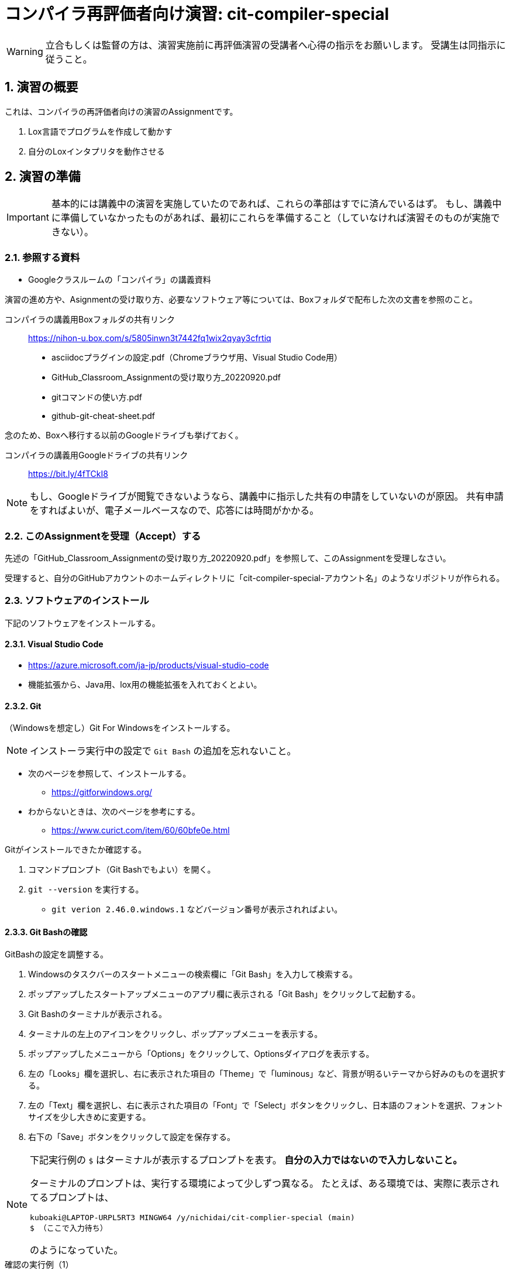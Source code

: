 
:linkcss:
:stylesdir: css
:stylesheet: mystyle.css
:twoinches: width='360'
:full-width: width='100%'
:three-quarters-width: width='75%'
:two-thirds-width: width='66%'
:half-width: width='50%'
:half-size:
:one-thirds-width: width='33%'
:one-quarters-width: width='25%'
:thumbnail: width='60'
:imagesdir: images
:sourcesdir: codes
:icons: font
:hide-uri-scheme!:
:figure-caption: 図
:example-caption: リスト
:table-caption: 表
:appendix-caption: 付録
:xrefstyle: short
:section-refsig:
:chapter-refsig:

:sectnums:

= コンパイラ再評価者向け演習: cit-compiler-special

[WARNING]
--
立合もしくは監督の方は、演習実施前に再評価演習の受講者へ心得の指示をお願いします。
受講生は同指示に従うこと。
--

== 演習の概要

[.lead]
これは、コンパイラの再評価者向けの演習のAssignmentです。

. Lox言語でプログラムを作成して動かす
. 自分のLoxインタプリタを動作させる

== 演習の準備

[IMPORTANT]
--
基本的には講義中の演習を実施していたのであれば、これらの準部はすでに済んでいるはず。
もし、講義中に準備していなかったものがあれば、最初にこれらを準備すること（していなければ演習そのものが実施できない）。
--

=== 参照する資料

* Googleクラスルームの「コンパイラ」の講義資料

演習の進め方や、Asignmentの受け取り方、必要なソフトウェア等については、Boxフォルダで配布した次の文書を参照のこと。

コンパイラの講義用Boxフォルダの共有リンク:: https://nihon-u.box.com/s/5805inwn3t7442fq1wix2qyay3cfrtiq[]

* asciidocプラグインの設定.pdf（Chromeブラウザ用、Visual Studio Code用）
* GitHub_Classroom_Assignmentの受け取り方_20220920.pdf
* gitコマンドの使い方.pdf
* github-git-cheat-sheet.pdf

念のため、Boxへ移行する以前のGoogleドライブも挙げておく。

コンパイラの講義用Googleドライブの共有リンク:: https://bit.ly/4fTCkI8[]


[NOTE]
--
もし、Googleドライブが閲覧できないようなら、講義中に指示した共有の申請をしていないのが原因。
共有申請をすればよいが、電子メールベースなので、応答には時間がかかる。
--

=== このAssignmentを受理（Accept）する

先述の「GitHub_Classroom_Assignmentの受け取り方_20220920.pdf」を参照して、このAssignmentを受理しなさい。

受理すると、自分のGitHubアカウントのホームディレクトリに「cit-compiler-special-アカウント名」のようなリポジトリが作られる。

=== ソフトウェアのインストール

下記のソフトウェアをインストールする。

==== Visual Studio Code

* https://azure.microsoft.com/ja-jp/products/visual-studio-code
* 機能拡張から、Java用、lox用の機能拡張を入れておくとよい。

==== Git

（Windowsを想定し）Git For Windowsをインストールする。

NOTE: インストーラ実行中の設定で `Git Bash` の追加を忘れないこと。

* 次のページを参照して、インストールする。
** https://gitforwindows.org/
* わからないときは、次のページを参考にする。
** https://www.curict.com/item/60/60bfe0e.html

Gitがインストールできたか確認する。

. コマンドプロンプト（Git Bashでもよい）を開く。
. `git --version` を実行する。
** `git verion 2.46.0.windows.1` などバージョン番号が表示されればよい。

==== Git Bashの確認

GitBashの設定を調整する。

. Windowsのタスクバーのスタートメニューの検索欄に「Git Bash」を入力して検索する。
. ポップアップしたスタートアップメニューのアプリ欄に表示される「Git Bash」をクリックして起動する。
. Git Bashのターミナルが表示される。
. ターミナルの左上のアイコンをクリックし、ポップアップメニューを表示する。
. ポップアップしたメニューから「Options」をクリックして、Optionsダイアログを表示する。
. 左の「Looks」欄を選択し、右に表示された項目の「Theme」で「luminous」など、背景が明るいテーマから好みのものを選択する。
. 左の「Text」欄を選択し、右に表示された項目の「Font」で「Select」ボタンをクリックし、日本語のフォントを選択、フォントサイズを少し大きめに変更する。
. 右下の「Save」ボタンをクリックして設定を保存する。

[NOTE]
--
下記実行例の `$` はターミナルが表示するプロンプトを表す。
*自分の入力ではないので入力しないこと。*

ターミナルのプロンプトは、実行する環境によって少しずつ異なる。
たとえば、ある環境では、実際に表示されてるプロンプトは、

`kuboaki@LAPTOP-URPL5RT3 MINGW64 /y/nichidai/cit-complier-special (main)` +
`$ （ここで入力待ち）`

のようになっていた。
--

.確認の実行例（1）
[source,shell]
----
$ cd /y/Users/kuboaki/cit-compiler-special # <1>
$ pwd # <2>
/y/Users/kuboaki/cit-compiler-special # <3>
$ ls # <4>
README.adoc codes/ css/ image_size_matter.adoc images/ # <5>
----
<1> `cd` はディレクトリの移動コマンド。この例では、 `y` がドライブ名、後に続くのが演習のAssignmentのあるディレクトリ。
<2> `pwd` は、現在のディレクトリを表示するコマンド。
<3> ディレクトリが移動できているか確認した。
<4> `ls` コマンドで現在のディレクトリのファイルとディレクトリをリストする。
<5> `README.adoc` やその他のファイルやディレクトが含まれていることを確認した。


.確認の実行例（2）
[source,shell]
----
$ head -50 README.adoc # <1>

:linkcss:
:stylesdir: css
:stylesheet: mystyle.css
（中略）
== 演習の準備 # <2>

[IMPORTANT]
--
基本的には講義中の演習を実施していたのであれば、これらの準部はすでに済んでいるはず。
もし、講義中に準備していなかったものがあれば、最初にこれらを準備すること（していなければ演習そのものが実施できない）。
--

=== 参照する資料
----
<1> `head` は、テキストファイルの先頭を表示するコマンド。 `-50` オプションで、先頭から50行目までをから表示するよう指示している。
<2> Git Bashのターミナルで日本語が文字化けしていないことを確認した。


==== Java開発環境（JDK）

Oracle JDKまたはOpenJDKをインストールする

* 次のページを参照して、インストールする。
** https://www.oracle.com/java/technologies/downloads/
** http://jdk.java.net/
* VS Codeを使う人は下記を参照してプラグインを導入するとよい
** https://note.com/liber_grp/n/n88f3f0a6fdf1
* Eclipseを使う人は下記を参照してPleiades All in One Eclipseを導入するとよい
** https://willbrains.jp/index.html#/pleiades_distros2024.html

インストールできたか確認する。

[NOTE]
--
古いJDKが入っていると、演習のプログラムが「コンパイルできない・動作しないとい」ったことが起きる。
古いものがあれば削除し、それから新しいものをインストールすること。
--

.確認の実行例
[source,shell]
----
$ java --version # <1>
openjdk 21.0,6 2025-01-21 LTS # <2>
（略）
#javac --version # <3>
javac 21.0.6 # <4>
----
<1> `java` コマンドは、Javaのコンパイル済みプログラム（ `.class` や `.jar` ファイル）を指定して実行するインタプリタ。 `--version` オプションでバージョンを表示している。
<2> 自分がインストールしたJDKのバージョンと一致するか確認する。
<3> `javac` コマンドは、Javaのソースコード( `.java` ファイル）のコンパイラ。 `--version` オプションでバージョンを表示している。
<4> 自分がインストールしたJDKのバージョンと一致するか確認する。

=== GitHubアカウントの作成

GitHubクラスルームを使うためには、日大のメールアカウントで作成したGitHubアカウントが必要。

もし、日大のメールアカウントを使用したGitHubアカウントを作成していないなら、下記ページを参照して、個人用アカウント作成すること。

GitHub でのアカウントの作成:: https://docs.github.com/ja/get-started/start-your-journey/creating-an-account-on-github[]

=== GitHubの Personal Access Token の作成

GitHubはベーシック認証（ユーザー名とパスワード）をやめている。
その代わりとして、コマンドラインからGitHubにアクセスするときにパスワード入力を求められたら、パスワードの代わりにあらかじめ作成しておいた Personal Access Token を使う。

下記手順を参考にして、 Personal Access Token を作成する。

. PCでウェブブラウザを使ってGitHubにログインする。
. ページ右上の自分のアカウントを示すアイコンをクリックしてポップアップメニューを表示する。
. ポップアップしたメニューを下記のようにたどり、 `Personal access tokens (classic)` ページへ移動する。
** `Settings ＞Developer settings＞Personal access tokens＞Tokens(classic)`
. `Generate new Token` ボタンをクリックして、新しいトークンを作成する。
. トークン名をつけるよう求められたら、 `for_pc_cli` など自分で用途がわかる名前をつけておく。

[CAUTION]
--
作成したアクセストークンは、必ずすぐに分かる場所（デスクトップ等）に電子的に保管しておくこと。 +
コマンドラインからGitHubを使うときに、パスワードの代わりに入力できるよう備えておく。
--

=== プレビューアの準備と確認

このファイル `README.adoc` のような Asciidoctor 形式のファイルをプレビューするため、プレビューアを用意する。

. Chromeブラウザをインストールしていないなら、インストールする。
. Chromeブラウザのウィンドウの右上、縦向きの `…` で示されるハンバーガーメニューを表示する。
. ポップアップしたメニューを下記のようにたどり、「Chromeウェブストアにアクセス」ページへ移動する。
** 機能拡張＞Chromeウェブストアにアクセス
. 「機能拡張とテーマを検索」欄に「Asciidoctor」と入力して検索する。
. 「Asciidoctor.js Live Preview」という機能拡張が見つかったら、「Chromeに追加」する。
** ChromeブラウザのメニューアイコンのリストにAsciidoctorのアイコン（赤地の四角に`A`のアイコン）が追加される。
. 追加した機能拡張のアイコンを右クリックしてポップアップメニューを表示する。
. ポップアップしたメニューから「オプション」をクリックして、オプション設定のページへ移動する。
. ポップアップしているダイアログの「Asciidoctor options」の「Custom attributes」設定に下記を追加する。
** `:sourcesdir: codes`
. 追加できたら、ダイアログウインドウを閉じ、裏で表示されている機能拡張の設定ページに戻る。
. 設定項目の中から「ファイルのURLへのアクセスを許可する」を探し、設定をONにする。
** それでもchromeでローカルファイル（file:///で始まるファイル）にアクセスできない場合は、Chromeウェブストアから「GoogleChrome でローカルファイルを開く」を追加する。
. このファイル `README.adoc` をChromeブラウザで開いて、プレビューできることを確認する。
** 追加した機能拡張のアイコンを左クリックするたびに、プレビュー表示と元のadocファイルの表示が切り替わる。

[WARNING]
--
もし、Chromeブラウザでadocファイルのプレビューが表示できない場合は、プレビューにこだわらずに、テキストエディタでテキストファイルとして参照する。
--

=== 作業ディレクトリを作成する

[CAUTION]
--
ここでは、 Git Bash ターミナルを使って作業することに注意。
--

.演習用作業ディレクトリを作る
[source,shell]
----
$ cd <1>
$ mkdir compiler-work # <2>
$ cd compiler-work # <3>
----
<1> 自分のホームディレクトリに移動する（引数なしの `cd` はホームへの移動）。
<2> `compiler-work` という名前のディレクトリを作る。
<3> 作成したディレクトリへ移動する。


[NOTE]
--
既存の他のリポジトリのディレクトリの中に作業用ディレクトリを作らないこと。
リポジトリの入れ子があると、commitやpushでpermission エラーになることがある。

[source,text]
----
✅️
├ lox01-AAA-BBB
├ cit-compiler-work # <1>

❌️
├ lox01-AAA-BBB
        ├ cit-compiler-work # <2>
----
<1> *OK*: 既存のリポジトリとは独立した場所に作成した。
<2> *NG*: 既存のリポジトリである `lox01-AAA-BBB` の中に別のリポジトリを作ってしまった。
--


=== このAssignmentのリポジトリをCloneする

作成した作業ディレクトリにこのAssignmentのリポジトリをCloneしなさい。

.このAsaignmentをCloneするURLを取得する
. ウェブブラウザで、このAsaignmentのGitHubリポジトリページを開く。
. ページ上部にある「<> Code」という緑のボタンをクリックして、ポップアップメニューを開く。
. ポップアップしたメニューから「Local」タブ、「HTTPS」タブを選択し、「Clone using the web URL」の上の欄のURLをコピーする。


.演習用作業ディレクトリにAsaignmentをCloneする
[source,shell]
----
$ pwd <1>
（どこかの）/compiler-work
$ git clone （取得したURL） # <2>
$ cd （リポジトリ名） # <3>
----
<1> 作業用ディレクトリ `compiler-work` にいることを確認した。
<2> `git clone` コマンドを使って、自分のAssignmentのリポジトリをCloneする。
<3> cloneしたディレクトリへ移動する。


== 課題1

作成済みのLoxインタプリタ（jLox）を使って、Loxのプログラムを動かしなさい。


.cit-compiler-specialのディレクトリ構成
[source,text]
----
cit-compiler-special
├── README.adoc
├── codes/
├── css/
├── image_size_matter.adoc
├── images/
└── jlox/
----

=== 作成済みのjLoxを動かす

. このAssignmentの `jlox` ディレクトリへ移動する。
. jloxプログラムをコンパイルする。
. ソースディレクトリにclassファイルができているか確認する。
. jloxプログラムを起動する。
. サンプルプログラムを動かす。

.実行例
[source,shell]
----
$ cd jlox # <1>
$ ls
com/ # <2>
$ javac com/craftinginterpreters/lox/Lox.java # <3>
$ ls com/
$ ls com/craftinginterpreters/lox/*.class # <4>
 com/craftinginterpreters/lox/Environment.class
  （略）
 com/craftinginterpreters/lox/TokenType.class
$ java com.craftinginterpreters.lox.Lox # <5>
Welcom! Lox interpreter(jLox)
> print 1 +2; # <6>
3
> ^C # <7>
$
----
<1> `cd` コマンドで、このAssignmentの `jlox` ディレクトリへ移動した。
<2> `ls` コマンドで、ディレクトリのリストを表示した。
<3> `javac` コマンドを使って、ソースコードをコンパイルした。
<4> `ls` コマンドで、classファイルができているか確認した。
<5> `java` コマンドを使って、 jLox を起動した。
<6> 実行したいプログラムを入力し、結果が表示されるのを確認した。
<7> `Ctrl + C` （CtrlキーとCキーを同時に押して）インタプリタを停止した。

[[run_jlox_anywhere]]
=== 任意の場所でjLoxを動かす

他のディレクトリで jLox を利用したいときは、コマンドラインの `-cp` オプションを使って classpath を指定する。

たとえば、 このAssignmentの `codes` ディレクトリへ移動してから実行したいとするときは、次のようにする。

.別のディレクトリでloxインタプリタを実行する
[source,shell]
----
$ pwd
（どこかの）/cit-compiler-special/jlox
$ cd ../codes # <1>
$ ls # <2>
breakfast02.bnf          sample01.lox  tiny_lang.bnf
personal_infomation.csv  sample02.lox
$ java -cp ../jlox com.craftinginterpreters.lox.Lox sample02.lox # <3>
60
false
CCCccc
true
0.5
----
<1> `cd` コマンドを使って、 `codes` ディレクトリへ移動した。
<2> このディレクトリに `sample02.lox` があることを確認した。
<3> `java` コマンドに `-cp` オプションで jlox の場所を指定し、 `sample02.lox` を実行した。


=== Loxプログラムを作成して動かす

次のLoxプログラム `breakfast.lox` を `codes` ディレクトリに作成しなさい。

.作成するLoxプログラム（ `breakfast.lox` ）
[source,java]
----
class Breakfast {
  init(meat, bread) {
    this.meat = meat;
    this.bread = bread;
  }
  cook() {
    return "Cooking now ... " + this.meat + " and " + this.bread + ".";
  }
  serve(who) {
    return "Enjoy your breakfast(" + this.meat + ", " + this.bread + "), " + who + ".";
  }
}

var breakfast = Breakfast("sausage", "toast");
print breakfast.cook();
print breakfast.serve("Gentleman");
print clock();
----

作成できたら、 <<run_jlox_anywhere>> に示した方法で実行しなさい。

.`breakfast.lox` を実行する
[source,shell]
----
$ pwd # <1>
（どこかの）/cit-compiler-special/coedes
$ ls # <2>
breakfast.lox breakfast02.bnf  personal_infomation.csv
sample01.lox  sample02.lox  tiny_lang.bnf
$ java -cp ../jlox com.craftinginterpreters.lox.Lox breakfast.lox # <3>
（実行結果）
----
<1> `pwd` コマンドを使って、 `codes` ディレクトリにいることを確認した。
<2> このディレクトリに `breakfast.lox` があることを確認した。
<3> `java` コマンドに `-cp` オプションで jlox の場所を指定し、 `breakfast..lox` を実行した。


次のページを参考に、`breakfast.lox` をターミナル上で実行している様子のスクリーンショットを撮りなさい。

Windowsのスクリーンショットを撮る4つの方法:: https://www.pc-koubou.jp/magazine/35994?srsltid=AfmBOorbVX7AYZLr4Vg7F5Zrp-4U3SbxxGypobX_REF7D-jCkLfKsEw9[]

取得したスクリーンショットを `images` ディレクトリの `breakfast.png` と置き換えなさい。
その後、このページをリロードすると、下図が取得したスクリーンショットと置き換わったことを確認しなさい。

.breakfast.loxを実行した結果
image::breakfast.png[{half-width}]


=== 作業を保存する

このAsainnmenntのリポジトリをコミットして、プッシュしなさい。

[source,shell]
----
$ pwd # <1>
（どこかの）/cit-compiler-special/
$ git add . # <2>
$ git status # <1>
$ git commit -m "update" # <3>
$ git status # <4>
$ git push # <5>
----
<1> `git status` コマンドを使って、現在のディレクトリを確認。もし、リポジトリの外のディレクトリにいたなら、ここに移動してくる。
<2> `git add` コマンドを使って、更新対象のファイルをすべてステージに追加する（コミットの対象として指定する）。
<3> `git commit` コマンドを使って、更新状態を保存する。 `-m` の後ろはコミットメッセージ。
<4> コミットできたか確認した。
<5> `git push` コマンドで、GitHub上のリポジトリへ更新分を反映する。


== 課題2

Javaを使って、講義で実施した範囲をカバーするLoxのインタプリタを作りなさい。

=== 開発用ディレクトリを作成する

.開発用ディレクトリを作成する
[source,shell]
----
$ pwd # <1>
（このAssignmentのディレクトリ）
$ cd codes # <2>
$ mkdir com # <3>
$ mkdir com/craftinginterpreters
$ mkdir com/craftinginterpreters/lox
$ touch com/craftinginterpreters/lox/Lox.java # <4>
----
<1> 現在のディレクトリがAssignmentのディレクトリであることを確認した。
<2> このAssignmentのリポジトリの `codes` ディレクトリへ移動する。
<3> `mkdir` コマンドを使って、 `codes` ディレクトリに下記のディレクトリ階層を作成する。
<4> `touch` コマンドを使って、 `com/craftinginterpreters/lox/` ディレクトリに `Lox.java` ファイルを作った。

=== テキストの4章を作成する

. Visual Studio Codeなどのテキストエディタで、4章までのコードを打ち込み、保存しなさい。
. 次の実行例に従ってプログラムをコンパイルし、実行しなさい。

.実行例
[source,shell]
----
(codesディレクトリにいる）
$ javac com/craftinginterpreters/lox/Lox.java # <1>
$ ls com/craftinginterpreters/lox/*.class # <2>
 com/craftinginterpreters/lox/Environment.class
  （略）
 com/craftinginterpreters/lox/TokenType.class
$ java com.craftinginterpreters.lox.Lox doughnut.lox # <3>
CLASS class null
IDENTIFIER Doughnut null
LEFT_BRACE { null
  （略）
PRINT print null
STRING "Pipe fill of custrard and coast with chcolate." Pipe fill of custrard and coast with chcolate.
SEMICOLON ; null
RIGHT_BRACE } null
  （略）
RIGHT_PAREN ) null
SEMICOLON ; null
EOF  null
> ^C # <6>
----
<1> `javac` コマンドを使って、作成したプログラムをコンパイルした。
<2> `ls` コマンドで、classファイルができているか確認した。
<3> `java` コマンドを使って、 jLox を起動した。`doughnut.lox` を指定した。
<4> `Ctrl + C` （CtrlキーとCキーを同時に押して）インタプリタを停止した。


.変更をコミット（commit）する
[source,shell]
----
$ git status # <1>
$ git add . # <2>
$ git status # <3>
$ git commit -m "4章まで作成した" # <4>
$ git push # <5>
Username for 'https...（リポジトリのURL）': （GitHubアカウント名） # <6>
Password for 'https:...（リポジトリのURL）': （Personal access token） # <7>
----
<1> 変更点を確認した。
<2> 追加・更新したファイルをコミット対象に追加した。
<3> もう一度Statusで追加できていることを確認した。
<4> コミットした。
<5> GitHub側のリポジトリへプッシュする。
<6> ユーザー名を求められたら、 GitHubアカウント名を入力する。
<7> パスワードを求められたら、パスワードの代わりにPersonal access tokenを入力する。

=== テキストの5章を作成する

. Visual Studio Codeなどのテキストエディタで、5章までのコードを打ち込み、保存しなさい。
. 次の実行例に従ってプログラムをコンパイルし、実行しなさい。

.実行できるか確認する
[soure,shell]
----
$ javac com/craftinginterpreters/lox/AstPrinter.java # <1>
$ java com.craftinginterpreters.lox.AstPrinter # <2>
(* (- 123) (group 45.67))
----
<1> `AstPrinter.java` をコンパイルした。
<2> `AstPrinter` を実行した。

NOTE: 5章が終わったら、コミットしてプッシュしなさい。


=== テキストの6章を作成する

. Visual Studio Codeなどのテキストエディタで、6章までのコードを打ち込み、保存しなさい。
. 次の実行例に従ってプログラムをコンパイルし、実行しなさい。

.実行できるか確認する
[soure,shell]
----
$ javac com/craftinginterpreters/lox/Lox.java # <1>
$ java com.craftinginterpreters.lox.Lox # <2>
> 4 * ( 5 + 3 )
(* 4.0 (group (+ 5.0 3.0))) # <3>
----
<1> `Lox.java` をコンパイルした。
<2> `Lox` を実行した。
<3> Loxが、5章のAstPrinterと同じように動作するようになった。

NOTE: 6章が終わったら、コミットしてプッシュしなさい。

=== テキストの7章を作成する

. Visual Studio Codeなどのテキストエディタで、7章までのコードを打ち込み、保存しなさい。
. 次の実行例に従ってプログラムをコンパイルし、実行しなさい。

.実行できるか確認する
[soure,shell]
----
$ javac com/craftinginterpreters/lox/Lox.java # <1>
$ java com.craftinginterpreters.lox.Lox # <2>
> 1 + 1 # <3>
2
> 2 * ( 3 + 4 )
14
>
----
<1> `Lox.java` をコンパイルした。
<2> `Lox` を実行した。
<3> Loxが、式を与えると計算結果を返すようになった。

NOTE: 7章が終わったら、コミットしてプッシュしなさい。


=== テキストの8章を作成する

. Visual Studio Codeなどのテキストエディタで、8章までのコードを打ち込み、保存しなさい。
. 次の実行例に従ってプログラムをコンパイルし、実行しなさい。

.実行できるか確認する
[soure,shell]
----
$ javac com/craftinginterpreters/lox/Lox.java # <1>
$ java com.craftinginterpreters.lox.Lox block_test.lox # <2>

----
<1> `Lox.java` をコンパイルした。
<2> `Lox` を使って `block_test.lox` を実行した。
<3> Loxが、ブロックと変数のスコープを解釈できるようになった。

NOTE: 8章が終わったら、コミットしてプッシュしなさい。


=== テキストの9章を作成する

. Visual Studio Codeなどのテキストエディタで、9章までのコードを打ち込み、保存しなさい。
. 次の実行例に従ってプログラムをコンパイルし、実行しなさい。

.実行できるか確認する
[soure,shell]
----
$ javac com/craftinginterpreters/lox/Lox.java # <1>
$ java com.craftinginterpreters.lox.Lox sample02.lox # <2>
60
false
CCCccc
true
0.5
----
<1> `Lox.java` をコンパイルした。
<2> `Lox` を使って `block_test.lox` を実行した。
<3> Loxが、ブロックと変数のスコープを解釈できるようになった。

NOTE: 9章が終わったら、コミットしてプッシュしなさい。


== 演習課題3

本講義の演習に使用したテキストのAmazonの商品ページのカスタマーレビュー欄に、このテキストを使って演習したことについてカスタマーレビューを投稿しなさい。

[NOTE]
--
Amazonでは、Amazonで商品を購入していない場合（他社で購入など）についても、その商品のカスタマーレビューを投稿できるようになっている。
ただし、Amazonで購入した場合とは、掲載する数や掲載までの時間に違いがある。
--


「インタプリタの作り方 －言語設計／開発の基本と2つの方式による実装－」:: https://www.amazon.co.jp/dp/4295017876?ref_=ppx_hzsearch_conn_dt_b_fed_asin_title_2[]

. Amazonのウェブサイトにアクセスする。
** https://www.amazon.co.jp/
. Amazonにアカウントを持っていないなら、作成する。
. ログインする。
. 上記書籍のページを開く。
. ページ後半の「カスタマーレビュー」の中の「カスタマーレビューを書く」をクリックして、カスタマーレビューのページを開く。
. ☆をつけ、レビューを書く。適宜タイトルもつけること。
. 投稿は、すぐに掲載されない。Amazonのチェックが済むと掲載される。
. 書評が掲載されたら、それを本課題の成果とする。




== Loxインタプリタの動作を変更する（DP3.4）

【準備A】 `codes/com/craftinginterpreters/` において `lox` ディレクトリを内容ごとコピーし `lox_s` ディレクトリを作りなさい。

【準備B】コピーできたら `lox_s` とその中のファイル群がGitHubに認識されるよう、`git add` コマンドですべて追加しておきなさい。

IMPORTANT: `add` を忘れると、push したときに反映されないため、採点対象にならないので注意すること。

【問6】Loxの文字列は「"」で囲まれた文字の並びであるが、文字列の中には「"」を含むことができない。
そこで、文字列の開始終了記号は「'」または「"」とする。
開始終了記号が「'」の場合は、文字列に「"」を含んでいてもよく、開始終了記号が「"」の場合は、文字列に「'」を含んでいてもよい。

.プログラム例
[source,text]
----
print "abcdefg"; // これまでの文字列

print 'abc"defg'; // 今回修正して対応したい文字列の例（1）
print "abc'defg"; // 今回修正して対応したい文字列の例（2）
----

. `lox_s` 中のコードを修正して動作できるようにしなさい。
** 修正したメソッドのコードを抽出して、下記 <<lox_s_edited_code>> を置き換えなさい（この `README.adoc` を編集して反映しなさい）。
. `lox_s` 中の修正後のLoxインタプリタを動かしなさい。
. 実行時のスナップを `images/lox_s_snap.jpg` と差し替えなさい。スナップがPNG形式なら、ファイル名の拡張子も変えなさい。

NOTE: 修正や動作確認の途中でも、必要ならcommitしておきなさい。

[[lox_s_edited_code]]
.修正したメソッド
[source, Java]
----
// Parser.java <1>
  private Stmt declaration() { // <2>
    try {
      if (match(VAR)) return varDeclaration();  // <3>

      return statement();
    } catch (ParseError error) {
      synchronize();
      return null;
    }
  }
----
<1> 修正したファイル名をここに書く。
<2> 修正したメソッドの先頭から末尾までを抽出する。
<3> このように、修正箇所がわかるように注釈をつける。

.`lox_s` のLoxインタプリタを実行したときのスナップ
--
image::lox_s_snap.jpg[]
--

IMPORTANT: 問6の回答に手を付けたなら、commitしておきなさい（後でやったり、修正した場合も同様）。 +
気になるなら、pushしておくのもよいだろう。


== プログラムのエラーの修正（DP3.4）

【問7】次のAssignmentのプログラムコードにはエラーがあり、コンパイルが完了しない。
インタプリタが動作するように、エラーを修正し、動作を確認しなさい。

. 1,2限の受講生は、Assignment `https://classroom.github.com/a/6B5PCWyg` を受理してcloneする。
. 3.4限の受講生は、Assignment `https://classroom.github.com/a/aEb3v1uz` を受理してcloneする。
. 受理したAssignmentのプログラムコードにエラーがあり、コンパイルが完了しないことを確認する。
** コンパイルエラーがおきていることがわかるターミナルウィンドウのスナップを取得し、 <<lox_e_error>> を差し替えなさい。
. インタプリタが動作するようにプログラムを修正する。
. 動作を確認する。
** 実行できている様子のターミナルウィンドウのスナップを取得し、  <<lox_e_exec>> を差し替えなさい。
. 必要なcommitやpushを実施する。

[[lox_e_error]]
.`lox_e` のコードをコンパイルしたときのエラーメッセージのスナップ
--
image::lox_e_error_snap.jpg[]
--


[[lox_e_exec]]
.`lox_e` の修正後に実行できている様子のスナップ
--
image::lox_e_exec_snap.jpg[]
--


IMPORTANT: 問6の回答に手を付けたなら、commitしておきなさい（後でやったり、修正した場合も同様）。 +
気になるなら、pushしておくのもよいだろう。


== 試験の提出

このAssignment、`lox_e` のAssignmentを、commit して push することで、試験を提出したとみなす。
